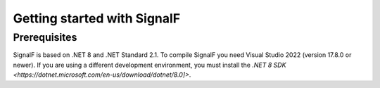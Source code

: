 Getting started with SignalF
============================

Prerequisites
-------------
SignalF is based on .NET 8 and .NET Standard 2.1. To compile SignalF you need Visual Studio 2022 (version 17.8.0 or newer). If you are using a different development environment, you must install the `.NET 8 SDK <https://dotnet.microsoft.com/en-us/download/dotnet/8.0]>`.
